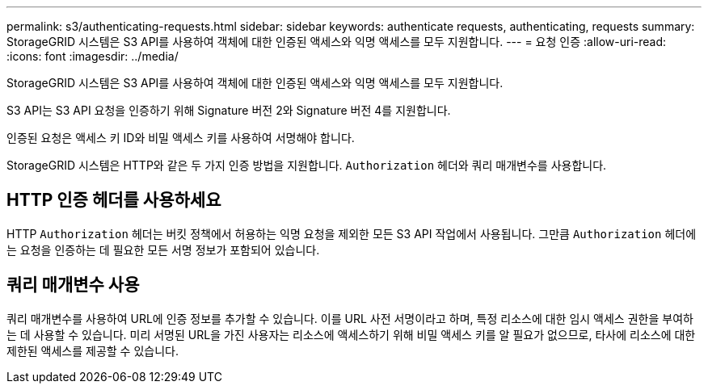 ---
permalink: s3/authenticating-requests.html 
sidebar: sidebar 
keywords: authenticate requests, authenticating, requests 
summary: StorageGRID 시스템은 S3 API를 사용하여 객체에 대한 인증된 액세스와 익명 액세스를 모두 지원합니다. 
---
= 요청 인증
:allow-uri-read: 
:icons: font
:imagesdir: ../media/


[role="lead"]
StorageGRID 시스템은 S3 API를 사용하여 객체에 대한 인증된 액세스와 익명 액세스를 모두 지원합니다.

S3 API는 S3 API 요청을 인증하기 위해 Signature 버전 2와 Signature 버전 4를 지원합니다.

인증된 요청은 액세스 키 ID와 비밀 액세스 키를 사용하여 서명해야 합니다.

StorageGRID 시스템은 HTTP와 같은 두 가지 인증 방법을 지원합니다. `Authorization` 헤더와 쿼리 매개변수를 사용합니다.



== HTTP 인증 헤더를 사용하세요

HTTP `Authorization` 헤더는 버킷 정책에서 허용하는 익명 요청을 제외한 모든 S3 API 작업에서 사용됩니다.  그만큼 `Authorization` 헤더에는 요청을 인증하는 데 필요한 모든 서명 정보가 포함되어 있습니다.



== 쿼리 매개변수 사용

쿼리 매개변수를 사용하여 URL에 인증 정보를 추가할 수 있습니다.  이를 URL 사전 서명이라고 하며, 특정 리소스에 대한 임시 액세스 권한을 부여하는 데 사용할 수 있습니다.  미리 서명된 URL을 가진 사용자는 리소스에 액세스하기 위해 비밀 액세스 키를 알 필요가 없으므로, 타사에 리소스에 대한 제한된 액세스를 제공할 수 있습니다.
